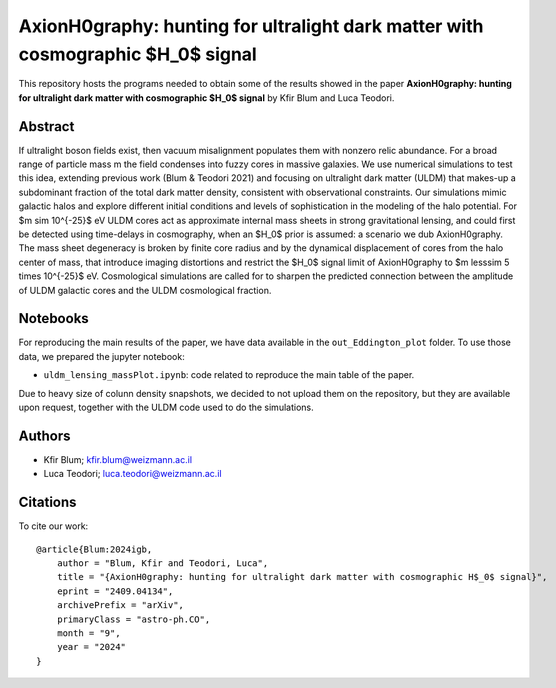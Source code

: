 AxionH0graphy: hunting for ultralight dark matter with cosmographic $H_0$ signal
==============================

This repository hosts the programs needed to obtain some of the results showed in the paper
**AxionH0graphy: hunting for ultralight dark matter with cosmographic $H_0$ signal** by Kfir Blum and Luca Teodori.

Abstract
--------
If ultralight boson fields exist, then vacuum misalignment populates them with nonzero relic abundance.
For a broad range of particle mass m the field condenses into fuzzy cores in massive galaxies. We
use numerical simulations to test this idea, extending previous work (Blum & Teodori 2021) and
focusing on ultralight dark matter (ULDM) that makes-up a subdominant fraction of the total dark
matter density, consistent with observational constraints. Our simulations mimic galactic halos and
explore different initial conditions and levels of sophistication in the modeling of the halo potential. For
$m \sim 10^{-25}$ eV ULDM cores act as approximate internal mass sheets in strong gravitational lensing, and
could first be detected using time-delays in cosmography, when an $H_0$ prior is assumed: a scenario we
dub AxionH0graphy. The mass sheet degeneracy is broken by finite core radius and by the dynamical
displacement of cores from the halo center of mass, that introduce imaging distortions and restrict the $H_0$
signal limit of AxionH0graphy to $m \lesssim 5 \times 10^{-25}$ eV. Cosmological simulations are called for to sharpen
the predicted connection between the amplitude of ULDM galactic cores and the ULDM cosmological
fraction.

Notebooks
---------
For reproducing the main results of the paper, we have data available in the ``out_Eddington_plot`` folder.
To use those data, we prepared the jupyter notebook:

* ``uldm_lensing_massPlot.ipynb``: code related to reproduce the main table of the paper.

Due to heavy size of colunn density snapshots, we decided to not upload them on the repository, but they
are available upon request, together with the ULDM code used to do the simulations.

Authors
-------
- Kfir Blum; kfir.blum@weizmann.ac.il
- Luca Teodori; luca.teodori@weizmann.ac.il

Citations
---------
To cite our work::

  @article{Blum:2024igb,
      author = "Blum, Kfir and Teodori, Luca",
      title = "{AxionH0graphy: hunting for ultralight dark matter with cosmographic H$_0$ signal}",
      eprint = "2409.04134",
      archivePrefix = "arXiv",
      primaryClass = "astro-ph.CO",
      month = "9",
      year = "2024"
  }
